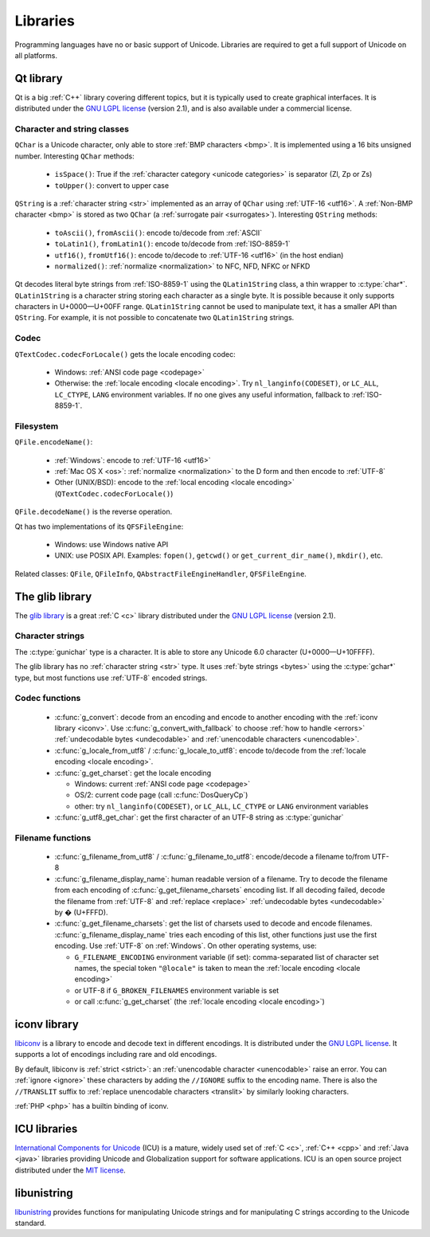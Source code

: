 .. _libs:

Libraries
=========

Programming languages have no or basic support of Unicode. Libraries are
required to get a full support of Unicode on all platforms.

.. _qt:


Qt library
----------

Qt is a big :ref:`C++` library covering different topics, but it is typically used
to create graphical interfaces. It is distributed under the `GNU LGPL license`_
(version 2.1), and is also available under a commercial license.

Character and string classes
''''''''''''''''''''''''''''

``QChar`` is a Unicode character, only able to store :ref:`BMP characters
<bmp>`. It is implemented using a 16 bits unsigned number. Interesting
``QChar`` methods:

 * ``isSpace()``: True if the :ref:`character category <unicode categories>` is
   separator (Zl, Zp or Zs)
 * ``toUpper()``: convert to upper case

``QString`` is a :ref:`character string <str>` implemented as an array of
``QChar`` using :ref:`UTF-16 <utf16>`. A :ref:`Non-BMP character <bmp>` is
stored as two ``QChar`` (a :ref:`surrogate pair <surrogates>`). Interesting
``QString`` methods:

 * ``toAscii()``, ``fromAscii()``: encode to/decode from :ref:`ASCII`
 * ``toLatin1()``, ``fromLatin1()``: encode to/decode from :ref:`ISO-8859-1`
 * ``utf16()``, ``fromUtf16()``: encode to/decode to :ref:`UTF-16 <utf16>` (in
   the host endian)
 * ``normalized()``: :ref:`normalize <normalization>` to NFC, NFD, NFKC or NFKD

Qt decodes literal byte strings from :ref:`ISO-8859-1` using the
``QLatin1String`` class, a thin wrapper to :c:type:`char*`. ``QLatin1String``
is a character string storing each character as a single byte.  It is possible
because it only supports characters in U+0000—U+00FF range. ``QLatin1String``
cannot be used to manipulate text, it has a smaller API than ``QString``.  For
example, it is not possible to concatenate two ``QLatin1String`` strings.

Codec
'''''

``QTextCodec.codecForLocale()`` gets the locale encoding codec:

 * Windows: :ref:`ANSI code page <codepage>`
 * Otherwise: the :ref:`locale encoding <locale encoding>`. Try
   ``nl_langinfo(CODESET)``, or ``LC_ALL``, ``LC_CTYPE``, ``LANG`` environment
   variables. If no one gives any useful information, fallback to
   :ref:`ISO-8859-1`.


Filesystem
''''''''''

``QFile.encodeName()``:

 * :ref:`Windows`: encode to :ref:`UTF-16 <utf16>`
 * :ref:`Mac OS X <os>`: :ref:`normalize <normalization>` to the D form and
   then encode to :ref:`UTF-8`
 * Other (UNIX/BSD): encode to the :ref:`local encoding <locale encoding>`
   (``QTextCodec.codecForLocale()``)

``QFile.decodeName()`` is the reverse operation.

.. todo:: what about undecodable filenames?

Qt has two implementations of its ``QFSFileEngine``:

 * Windows: use Windows native API
 * UNIX: use POSIX API. Examples: ``fopen()``, ``getcwd()`` or ``get_current_dir_name()``,
   ``mkdir()``, etc.

Related classes: ``QFile``, ``QFileInfo``, ``QAbstractFileEngineHandler``,
``QFSFileEngine``.


.. _glib:

The glib library
----------------

The `glib library <http://www.gtk.org/>`_ is a great :ref:`C <c>` library
distributed under the `GNU LGPL license`_ (version 2.1).

Character strings
'''''''''''''''''

The :c:type:`gunichar` type is a character. It is able to store any Unicode 6.0
character (U+0000—U+10FFFF).

The glib library has no :ref:`character string <str>` type. It uses :ref:`byte
strings <bytes>` using the :c:type:`gchar*` type, but most functions use
:ref:`UTF-8` encoded strings.

Codec functions
'''''''''''''''

 * :c:func:`g_convert`: decode from an encoding and encode to another encoding
   with the :ref:`iconv library <iconv>`. Use :c:func:`g_convert_with_fallback`
   to choose :ref:`how to handle <errors>` :ref:`undecodable bytes
   <undecodable>` and :ref:`unencodable characters <unencodable>`.
 * :c:func:`g_locale_from_utf8` / :c:func:`g_locale_to_utf8`: encode to/decode
   from the :ref:`locale encoding <locale encoding>`.
 * :c:func:`g_get_charset`: get the locale encoding

   * Windows: current :ref:`ANSI code page <codepage>`
   * OS/2: current code page (call :c:func:`DosQueryCp`)
   * other: try ``nl_langinfo(CODESET)``, or ``LC_ALL``, ``LC_CTYPE`` or
     ``LANG`` environment variables

 * :c:func:`g_utf8_get_char`: get the first character of an UTF-8 string as
   :c:type:`gunichar`


Filename functions
''''''''''''''''''

 * :c:func:`g_filename_from_utf8` / :c:func:`g_filename_to_utf8`: encode/decode
   a filename to/from UTF-8
 * :c:func:`g_filename_display_name`: human readable version of a filename. Try
   to decode the filename from each encoding of
   :c:func:`g_get_filename_charsets` encoding list. If all decoding failed,
   decode the filename from :ref:`UTF-8` and :ref:`replace <replace>`
   :ref:`undecodable bytes <undecodable>` by � (U+FFFD).
 * :c:func:`g_get_filename_charsets`: get the list of charsets used to decode
   and encode filenames. :c:func:`g_filename_display_name` tries each encoding
   of this list, other functions just use the first encoding. Use :ref:`UTF-8`
   on :ref:`Windows`. On other operating systems, use:

   * ``G_FILENAME_ENCODING`` environment variable (if set): comma-separated
     list of character set names, the special token ``"@locale"`` is taken to mean
     the :ref:`locale encoding <locale encoding>`
   * or UTF-8 if ``G_BROKEN_FILENAMES`` environment variable is set
   * or call :c:func:`g_get_charset` (the :ref:`locale encoding <locale encoding>`)


.. _iconv:

iconv library
-------------

`libiconv <http://www.gnu.org/software/libiconv/>`_ is a library to encode and
decode text in different encodings. It is distributed under the `GNU LGPL
license`_. It supports a lot of encodings including rare and old encodings.

By default, libiconv is :ref:`strict <strict>`: an :ref:`unencodable character
<unencodable>` raise an error. You can :ref:`ignore <ignore>` these characters
by adding the ``//IGNORE`` suffix to the encoding name. There is also the ``//TRANSLIT``
suffix to  :ref:`replace unencodable characters <translit>` by similarly looking
characters.

:ref:`PHP <php>` has a builtin binding of iconv.


.. _icu:

ICU libraries
-------------

`International Components for Unicode <http://site.icu-project.org/>`_ (ICU) is
a mature, widely used set of :ref:`C <c>`, :ref:`C++ <cpp>` and :ref:`Java
<java>` libraries providing Unicode and Globalization support for software
applications. ICU is an open source project distributed under the `MIT
license`_.

.. _GNU LGPL license: http://en.wikipedia.org/wiki/GNU_Lesser_General_Public_License
.. _MIT license: http://en.wikipedia.org/wiki/MIT_License


libunistring
------------

`libunistring <http://www.gnu.org/software/libunistring/>`_ provides functions
for manipulating Unicode strings and for manipulating C strings according to
the Unicode standard.


